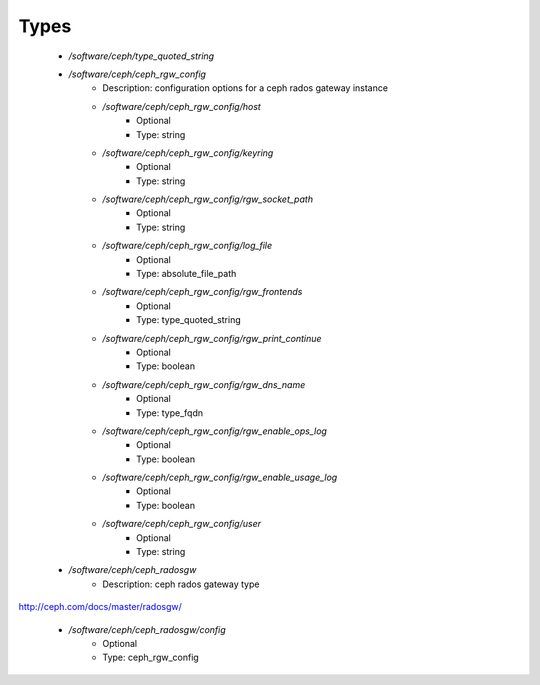 
Types
-----

 - `/software/ceph/type_quoted_string`
 - `/software/ceph/ceph_rgw_config`
    - Description:  configuration options for a ceph rados gateway instance 
    - `/software/ceph/ceph_rgw_config/host`
        - Optional
        - Type: string
    - `/software/ceph/ceph_rgw_config/keyring`
        - Optional
        - Type: string
    - `/software/ceph/ceph_rgw_config/rgw_socket_path`
        - Optional
        - Type: string
    - `/software/ceph/ceph_rgw_config/log_file`
        - Optional
        - Type: absolute_file_path
    - `/software/ceph/ceph_rgw_config/rgw_frontends`
        - Optional
        - Type: type_quoted_string
    - `/software/ceph/ceph_rgw_config/rgw_print_continue`
        - Optional
        - Type: boolean
    - `/software/ceph/ceph_rgw_config/rgw_dns_name`
        - Optional
        - Type: type_fqdn
    - `/software/ceph/ceph_rgw_config/rgw_enable_ops_log`
        - Optional
        - Type: boolean
    - `/software/ceph/ceph_rgw_config/rgw_enable_usage_log`
        - Optional
        - Type: boolean
    - `/software/ceph/ceph_rgw_config/user`
        - Optional
        - Type: string
 - `/software/ceph/ceph_radosgw`
    - Description:  ceph rados gateway type
http://ceph.com/docs/master/radosgw/

    - `/software/ceph/ceph_radosgw/config`
        - Optional
        - Type: ceph_rgw_config
